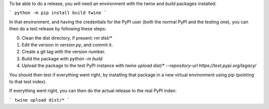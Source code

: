 To be able to do a release, you will need an environment with the `twine` and `build` packages installed:

```
python -m pip install build twine
```

In that environment, and having the credentials for the PyPI user (both the normal PyPI and the testing one), you can then do a test release by following these steps:

0. Clean the dist directory, if present: `rm dist/*`
1. Edit the version in `version.py`, and commit it.
2. Create a git tag with the version number.
3. Build the package with `python -m build`
4. Upload the package to the test PyPI instance with `twine upload dist/* --repository-url https://test.pypi.org/legacy/`

You should then test if everything went right, by installing that package in a new virtual environment using pip (pointing to that test index).

If everything went right, you can then do the actual release to the real PyPI index:

```
twine upload dist/*
```
